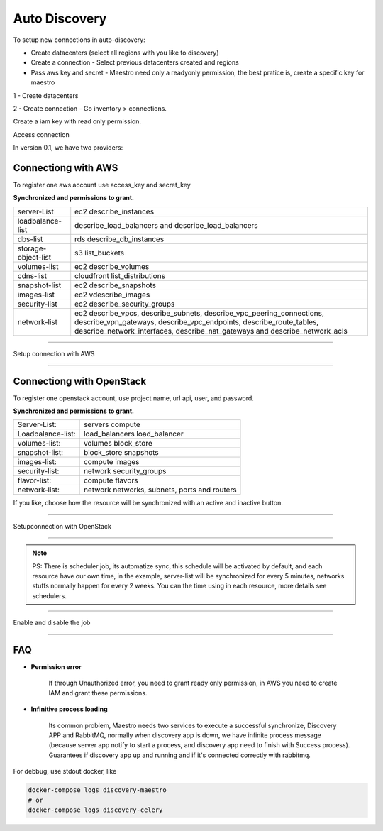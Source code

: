 Auto Discovery
====================

.. image:: ../../_static/screen/conn_p.png
   :alt: Maestro Server - Create connection

To setup new connections in auto-discovery:

- Create datacenters (select all regions with you like to discovery)
- Create a connection - Select previous datacenters created and regions
- Pass aws key and secret - Maestro need only a readyonly permission, the best pratice is, create a specific key for maestro

1 - Create datacenters

2 - Create connection - Go inventory > connections.

.. image:: ../../_static/screen/connection.gif
   :alt: Maestro Server - Connections

Create a iam key with read only permission.

Access connection

In version 0.1, we have two providers:

Connectiong with AWS
--------------------

To register one aws account use access_key and secret_key

**Synchronized and permissions to grant.**

+---------------------+---------------------------------------------------------------------------------------------------------------------------------------------------------------------------------------------------------------------------+
| server-List         | ec2 describe_instances                                                                                                                                                                                                    |
+---------------------+---------------------------------------------------------------------------------------------------------------------------------------------------------------------------------------------------------------------------+
| loadbalance-list    | describe_load_balancers and describe_load_balancers                                                                                                                                                                       |
+---------------------+---------------------------------------------------------------------------------------------------------------------------------------------------------------------------------------------------------------------------+
| dbs-list            | rds describe_db_instances                                                                                                                                                                                                 |
+---------------------+---------------------------------------------------------------------------------------------------------------------------------------------------------------------------------------------------------------------------+
| storage-object-list | s3 list_buckets                                                                                                                                                                                                           |
+---------------------+---------------------------------------------------------------------------------------------------------------------------------------------------------------------------------------------------------------------------+
| volumes-list        | ec2 describe_volumes                                                                                                                                                                                                      |
+---------------------+---------------------------------------------------------------------------------------------------------------------------------------------------------------------------------------------------------------------------+
| cdns-list           | cloudfront list_distributions                                                                                                                                                                                             |
+---------------------+---------------------------------------------------------------------------------------------------------------------------------------------------------------------------------------------------------------------------+
| snapshot-list       | ec2 describe_snapshots                                                                                                                                                                                                    |
+---------------------+---------------------------------------------------------------------------------------------------------------------------------------------------------------------------------------------------------------------------+
| images-list         | ec2 vdescribe_images                                                                                                                                                                                                      |
+---------------------+---------------------------------------------------------------------------------------------------------------------------------------------------------------------------------------------------------------------------+
| security-list       | ec2 describe_security_groups                                                                                                                                                                                              |
+---------------------+---------------------------------------------------------------------------------------------------------------------------------------------------------------------------------------------------------------------------+
| network-list        | ec2 describe_vpcs, describe_subnets, describe_vpc_peering_connections, describe_vpn_gateways, describe_vpc_endpoints, describe_route_tables, describe_network_interfaces, describe_nat_gateways and describe_network_acls |
+---------------------+---------------------------------------------------------------------------------------------------------------------------------------------------------------------------------------------------------------------------+

------------

.. image:: ../../_static/screen/conn_aws.png
   :alt: Maestro Server - AWS Setup

Setup connection with AWS

------------

Connectiong with OpenStack
--------------------------

To register one openstack account, use project name, url api, user, and password.

**Synchronized and permissions to grant.**

+-------------------+----------------------------------------------+
| Server-List:      | servers compute                              |
+-------------------+----------------------------------------------+
| Loadbalance-list: | load_balancers load_balancer                 |
+-------------------+----------------------------------------------+
| volumes-list:     | volumes block_store                          |
+-------------------+----------------------------------------------+
| snapshot-list:    | block_store snapshots                        |
+-------------------+----------------------------------------------+
| images-list:      | compute images                               |
+-------------------+----------------------------------------------+
| security-list:    | network security_groups                      |
+-------------------+----------------------------------------------+
| flavor-list:      | compute flavors                              |
+-------------------+----------------------------------------------+
| network-list:     | network networks, subnets, ports and routers |
+-------------------+----------------------------------------------+

If you like, choose how the resource will be synchronized with an active and inactive button.

------------

.. image:: ../../_static/screen/conn_openstack.png
   :alt: Maestro Server - OpenStack setup

Setupconnection with OpenStack

------------

.. Note::
    
    PS:  There is scheduler job, its automatize sync, this schedule will be activated by default, and each resource have our own time, in the example, server-list will be synchronized for every 5 minutes, networks stuffs normally happen for every 2 weeks. You can the time using in each resource, more details  see schedulers.


------------

.. image:: ../../_static/screen/conn_ena.png
   :alt: Maestro Server - Job on connection

Enable and disable the job

------------


FAQ
---

- **Permission error**
    
    If through Unauthorized error, you need to grant ready only permission, in AWS you need to create IAM and grant these permissions.

- **Infinitive process loading**

    Its common problem, Maestro needs two services to execute a successful synchronize, Discovery APP and RabbitMQ, normally when discovery app is down, we have infinite process message (because server app notify to start a process, and discovery app need to finish with Success process). 
    Guarantees if discovery app up and running and if it's connected correctly with rabbitmq.

For debbug, use stdout docker, like

.. code-block:: bash

    docker-compose logs discovery-maestro
    # or
    docker-compose logs discovery-celery